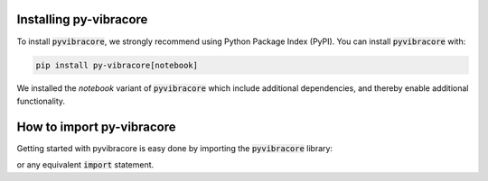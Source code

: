 Installing py-vibracore
=======================
To install :code:`pyvibracore`, we strongly recommend using Python Package Index (PyPI).
You can install :code:`pyvibracore` with:

.. code-block:: bash

    pip install py-vibracore[notebook]

We installed the `notebook` variant of :code:`pyvibracore` which include additional dependencies,
and thereby enable additional functionality.

How to import py-vibracore
==========================

Getting started with pyvibracore is easy done by importing the :code:`pyvibracore` library:

.. ipython:: python

    import pyvibracore

or any equivalent :code:`import` statement.
